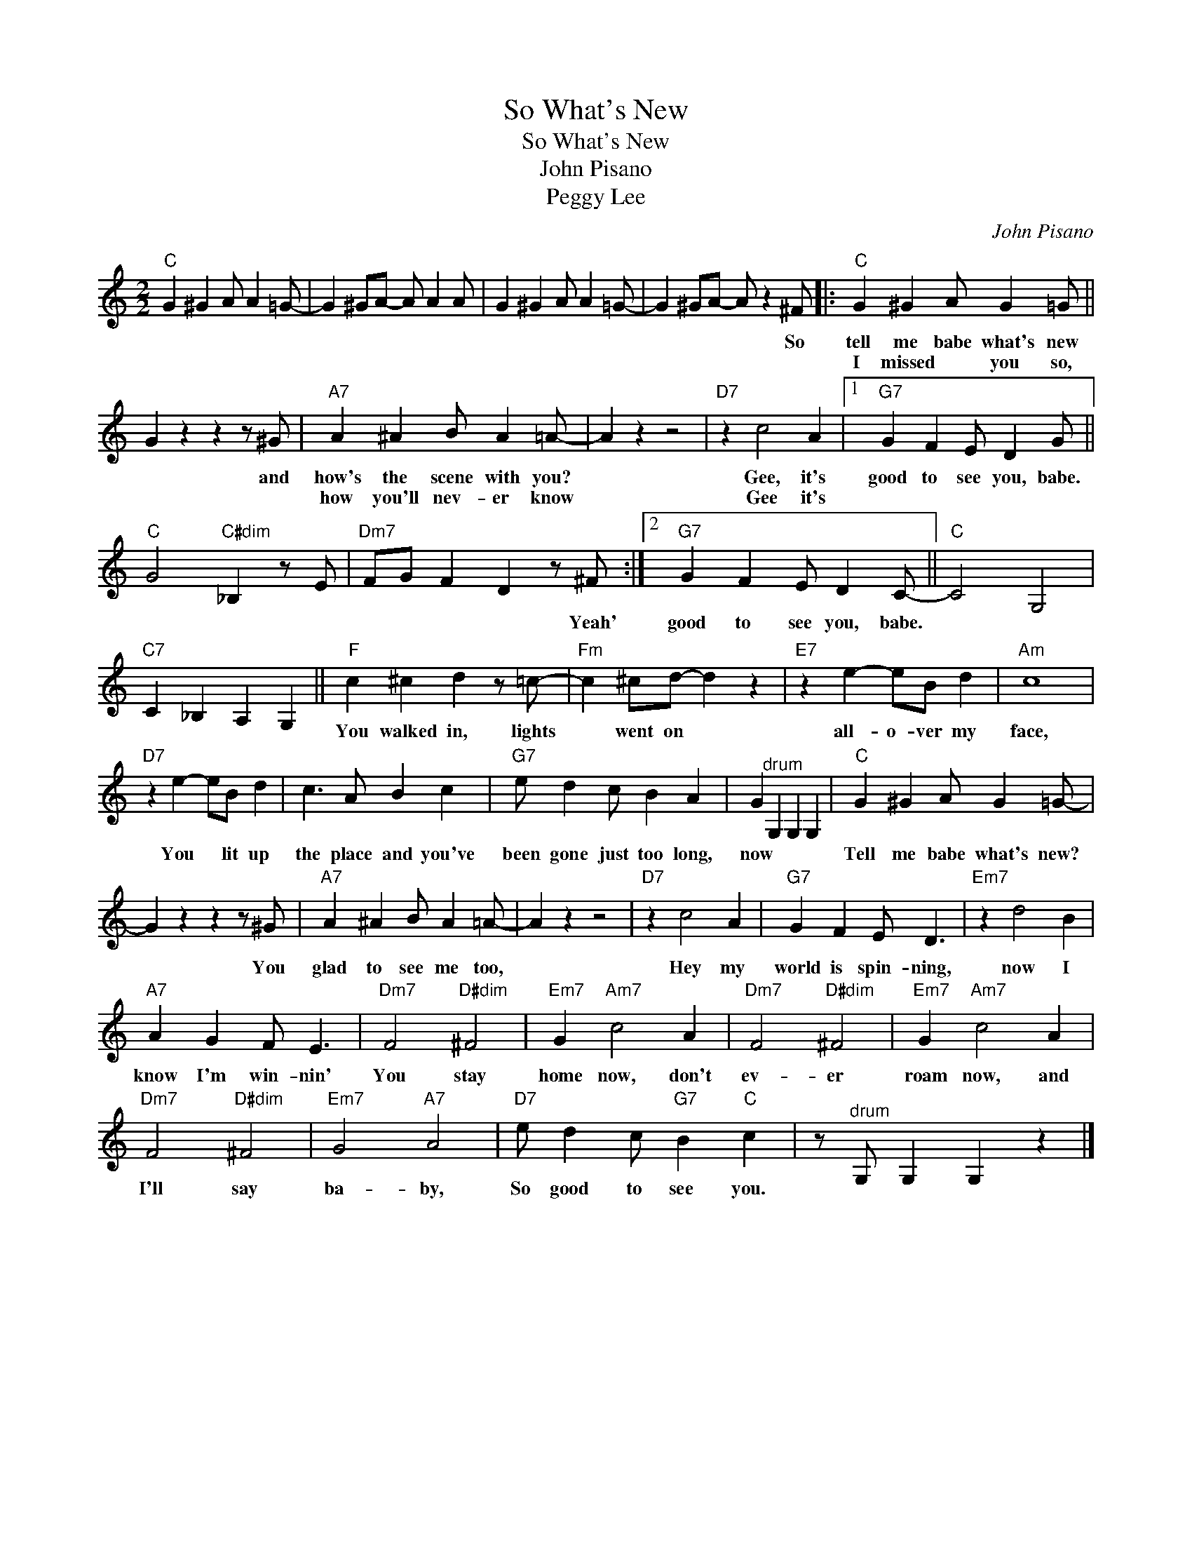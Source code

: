X:1
T:So What's New
T:So What's New
T:John Pisano
T:Peggy Lee
C:John Pisano
Z:All Rights Reserved
L:1/4
M:2/2
K:C
V:1 treble 
%%MIDI program 40
%%MIDI control 7 100
%%MIDI control 10 64
V:1
"C" G ^G A/ A =G/- | G ^G/A/- A/ A A/ | G ^G A/ A =G/- | G ^G/A/- A/ z ^F/ |:"C" G ^G A/ G =G/ || %5
w: |||* * * * So|tell me babe what's new|
w: ||||I missed * you so,|
 G z z z/ ^G/ |"A7" A ^A B/ A =A/- | A z z2 |"D7" z c2 A |1"G7" G F E/ D G/ || %10
w: * and|how's the scene with you?||Gee, it's|good to see you, babe.|
w: |how you'll nev- er know||Gee it's||
"C" G2"C#dim" _B, z/ E/ |"Dm7" F/G/ F D z/ ^F/ :|2"G7" G F E/ D C/- ||"C" C2 G,2 | %14
w: |* * * * Yeah'|good to see you, babe.||
w: ||||
"C7" C _B, A, G, ||"F" c ^c d z/ =c/- |"Fm" c ^c/d/- d z |"E7" z e- e/B/ d |"Am" c4 | %19
w: |You walked in, lights|* went on *|all- o- ver my|face,|
w: |||||
"D7" z e- e/B/ d | c3/2 A/ B c |"G7" e/ d c/ B A | G"^drum" G, G, G, |"C" G ^G A/ G =G/- | %24
w: You * lit up|the place and you've|been gone just too long,|now * * *|Tell me babe what's new?|
w: |||||
 G z z z/ ^G/ |"A7" A ^A B/ A =A/- | A z z2 |"D7" z c2 A |"G7" G F E/ D3/2 |"Em7" z d2 B | %30
w: * You|glad to see me too,||Hey my|world is spin- ning,|now I|
w: ||||||
"A7" A G F/ E3/2 |"Dm7" F2"D#dim" ^F2 |"Em7" G"Am7" c2 A |"Dm7" F2"D#dim" ^F2 |"Em7" G"Am7" c2 A | %35
w: know I'm win- nin'|You stay|home now, don't|ev- er|roam now, and|
w: |||||
"Dm7" F2"D#dim" ^F2 |"Em7" G2"A7" A2 |"D7" e/ d c/"G7" B"C" c | z/"^drum" G,/ G, G, z |] %39
w: I'll say|ba- by,|So good to see you.||
w: ||||

